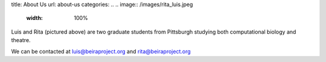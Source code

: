 title: About Us
url: about-us
categories:
..
.. image:: /images/rita_luis.jpeg
    :width: 100%

Luis and Rita (pictured above) are two graduate students from Pittsburgh
studying both computational biology and theatre.

We can be contacted at luis@beiraproject.org and rita@beiraproject.org



